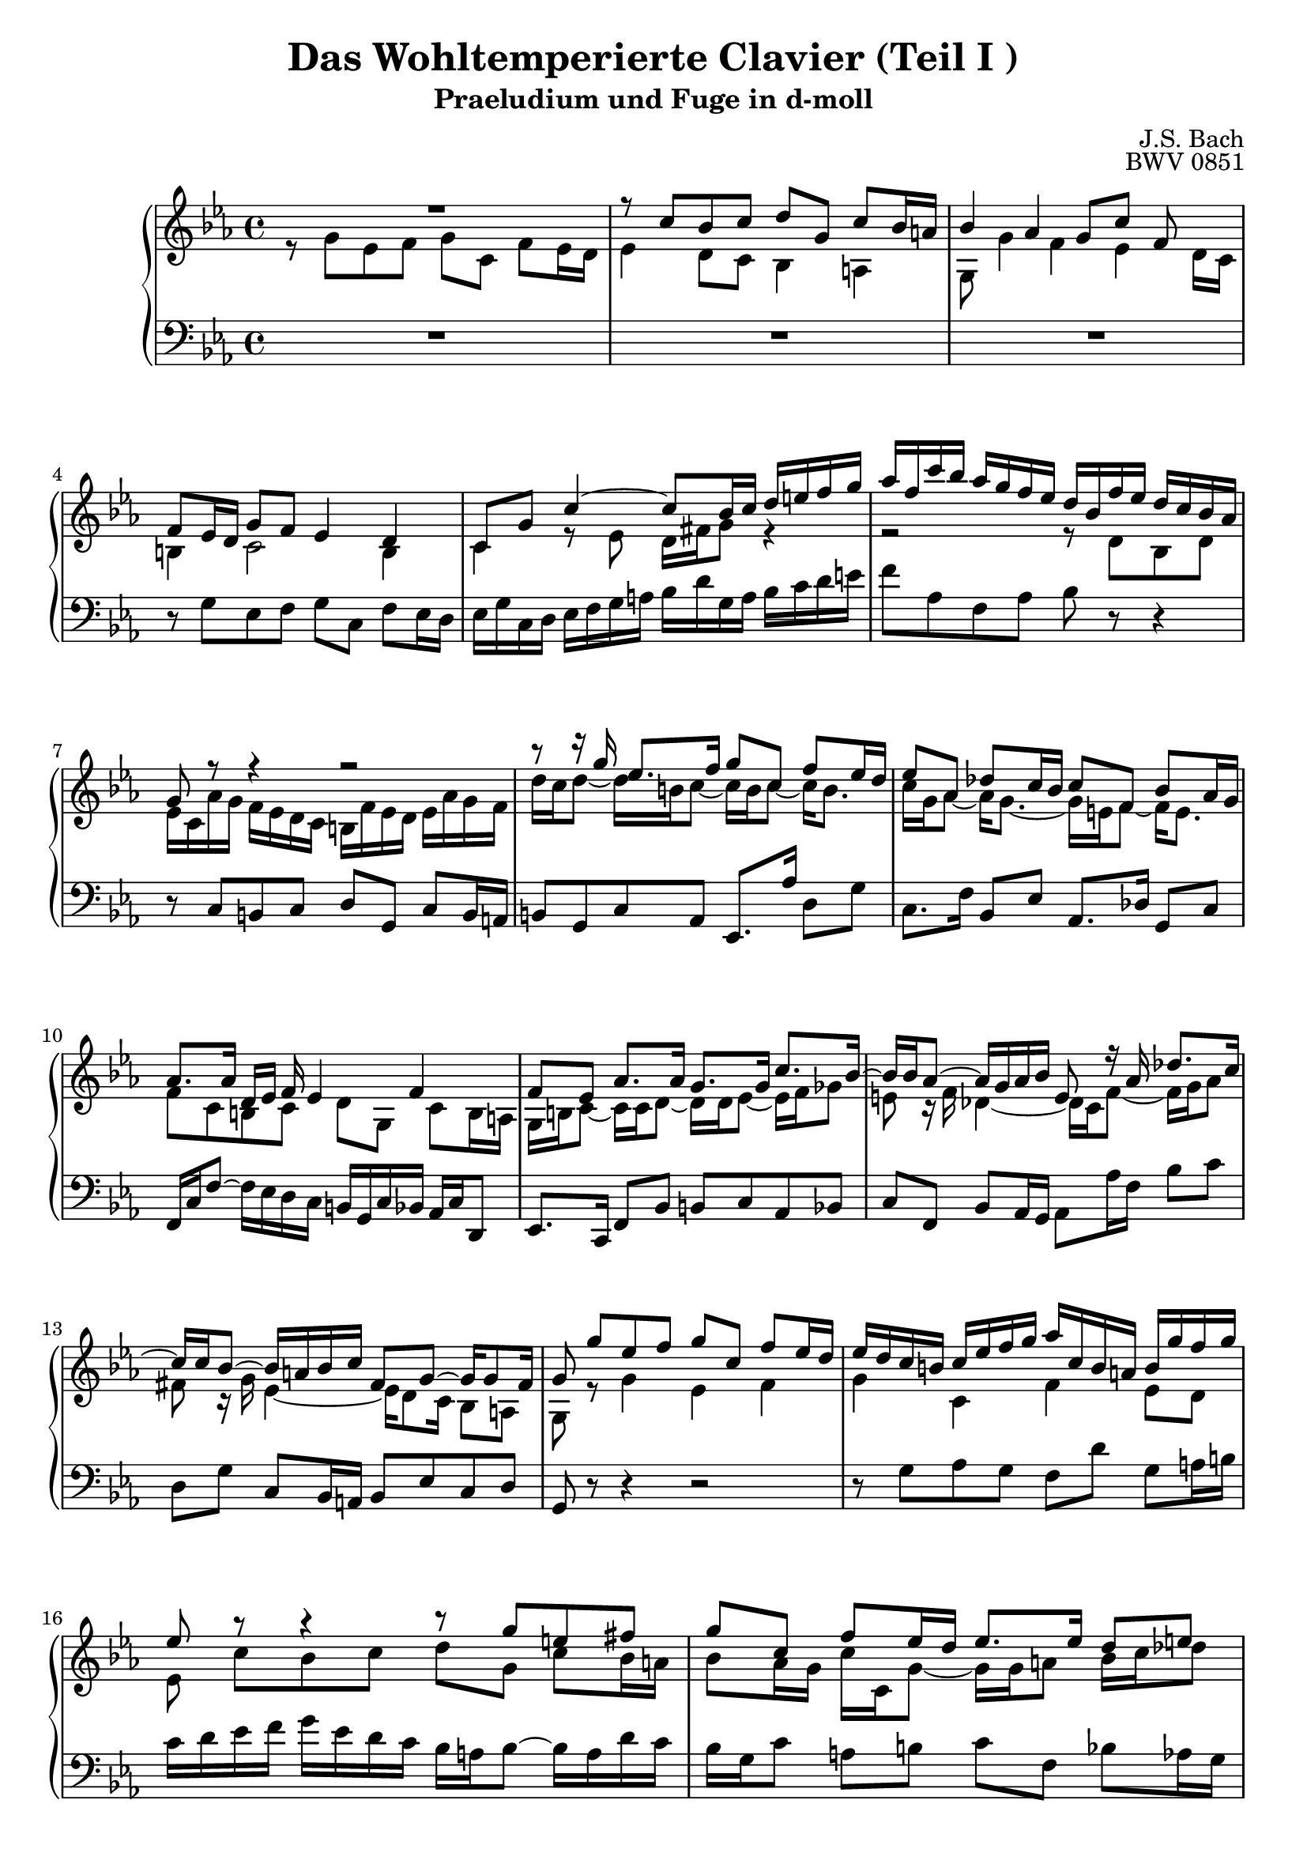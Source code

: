 \version "2.16.0"  % necessary for upgrading to future LilyPond versions.

\book{
  \header{
    title = "Das Wohltemperierte Clavier (Teil I )"
    subtitle = "Praeludium und Fuge in d-moll"
    composer = "J.S. Bach"
    opus = "BWV 0851"
				% Do not display the tagline for this book
    tagline = ##f
  }
  \score {
    \new PianoStaff
    <<\time 4/4 \relative c'
      \new Staff {
	\key c \minor
% sed-header Bar 1
	<< {R1} \\
	   {r8 g' [es f] g [c,] f [es16 d] } >>
% sed-header Bar 2
	<< {r8 c' [bes c] d [g,] c [bes16 a]} \\
	   {es4 d8 [c] bes4 a} >>
% sed-header Bar 3
	<< {bes'4 as g8 [c] f,~} \\
	   {g,8 g'4 f es d16 [c]} >>
% sed-header Bar 4
	<< {f8 [es16 d] g8 [f] es4 d} \\
	   {b4 c2 b4} >>
% sed-header Bar 5
	<< {c8 [g'] c4~ c8 [bes16 c] d [e f g]} \\
	   {c,,4 r8 es d16 [fis g8] r4} >>
% sed-header Bar 6
	<< {as'16 [f c' bes] as [g f es] d [bes f' es] d [c bes as]} \\
	   {r2 r8 d, [bes d]} >>
% sed-header Bar 7
	<< {g8 r8 r4 r2} \\
	   {es16 [c as' g] f [es d c] b [f' es d] es [as g f]} >>
% sed-header Bar 8
	<< {r8 r16 g' es8. [f16] g8 [c,] f [es16 d]} \\
	   {d16 [c d8~] d16 [b c8~] c16 [b c8~] c16 [b8.] }>>
% sed-header Bar 9
	<< {es8 [as,] des [c16 bes] c8 [f,] bes [as16 g]} \\
	   {c16 [g as8~] as16 [g8.~] g16 [e f8~] f16 [e8.]} >>
% sed-header Bar 10
	<< {as8. [as16] d, [es] f es4 f~} \\
	   {f8 [c b c] d [g,] c [b16 a]} >>
% sed-header Bar 11
	<< {f'8 [es] as8. [as16] g8. [g16] c8. [bes16~]} \\
	   {g,16 [b c8~] c16 [c d8~] d16 [d es8~] es16 [f ges8]} >>
% sed-header Bar 12
	<< {bes16 [bes as8~] as16 [g as bes] e,8 r16 as des8. [c16~]} \\
	   {e,8 r16 f des4~ des16 [c f8~] f16 [g as8]} >>
% sed-header Bar 13
	<< {c16 [c bes8~] bes16 [a bes c] fis,8 [g~] g16 [g8 fis16]} \\
	   {fis8 r16 g es4~ es16 [d8 c16] bes8 [a]} >>
% sed-header Bar 14
	<< {g'8 g' [es f] g [c,] f [es16 d]} \\
	   {g,,8 r8 g'4 es f} >>
% sed-header Bar 15
	<< {es'16 [d c b] c[ es f g] as [c, b a] b [g' f g]} \\
	   {g,4 c,4 f4 es8 [d]} >>
% sed-header Bar 16
	<< {es'8 r8 r4 r8 g [e fis]} \\
	   {es, c' [bes c] d [g,] c [bes16 a]} >>
% sed-header Bar 17
	<< {g'8 [c,] f [es16 d] es8. [es16] d8 [e]} \\
	   {bes8 [as16 g] c [c, g'8~] g16 [g a8] bes16 [c des8]} >>
% sed-header Bar 18
	<< {f8 [bes,] es [d16 c] d8 [g,] es'4~} \\
	   {r16 c bes as] g8 [a] bes [es,] as [g16 f]} >>
% sed-header Bar 19
	<< {es'16 [es d8~] d16 [c8 b16] c8 [g'] d [es16 f]} \\
	   {g,8. [f16] es8 [d] c [es'] as,4} >>
% sed-header Bar 20
	<< {es'8 [d] r16 c8 [bes16] as8. [as16] g~} \\
	   {r16 g8 [f16] es8 [e] r16 f16 [d8] r16 es [f8~]} >>
      }
      \relative c \new Staff {
	\clef bass \key c \minor
% sed-header Bar 1
	R1
% sed-header Bar 2
	R1
% sed-header Bar 3
	R1
% sed-header Bar 4
	r8 g' [es f] g [c,] f [es16 d]
% sed-header Bar 5
	es16 [g c, d] es [f g a] bes [d g, a] bes [c d e]
% sed-header Bar 6
	f8 [as, f as] bes r r4
% sed-header Bar 7
	r8 c, [b c] d [g,] c [b16 a]
% sed-header Bar 8
	b8 [g c as] es8. [as'16] d,8 [g]
% sed-header Bar 9
	c,8. [f16] bes,8 [es] as,8. [des16] g,8 [c]
% sed-header Bar 10
	f,16 [c' f8~] f16 [es d c] b [g c bes] as [c d,8]
% sed-header Bar 11
	es8. [c16] f8 [bes] b [c as bes]
% sed-header Bar 12
	c8 [f,] bes [as16 g] as8 [as'16 f] bes8 [c]
% sed-header Bar 13
	d, [g] c, [bes16 a] bes8 [es c d]
% sed-header Bar 14
	g,8 r8 r4 r2
% sed-header Bar 15
	r8 g' [as g] f [d'] g, [a16 b]
% sed-header Bar 16
	c [d es f] g [es d c] bes [a bes8~] bes16 [a d c]
% sed-header Bar 17
	bes16 [g c8] a [b] c [f,] bes [as16 g]
% sed-header Bar 18
	a8 [d~] d16 [c f es] d [c des8~] des16 [c bes as]
% sed-header Bar 19
	<< {bes8 [b c d] g,16 [c b c~] c [b c8~]} \\
	   {r4 g4 es f} >>
% sed-header Bar 20
	<< {c'8 [b] c4~ c8 [b] c8. [g16~]} \\
	   {g4 c, f es8 [d]} >>
      }
    >>

    \midi{
      \context {
	\Score
	tempoWholesPerMinute = #(ly:make-moment 60 4)
      }
    }
    \layout{
      \context{
	\Score
	\override SpacingSpanner #'uniform-stretching = ##t
      }
    }
  }
}
